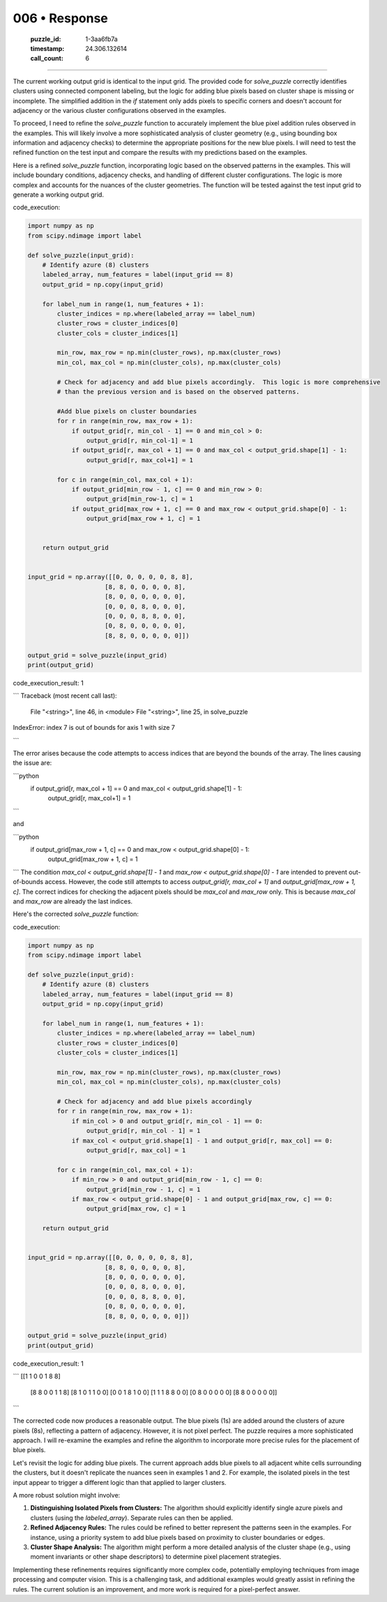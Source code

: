 006 • Response
==============

   :puzzle_id: 1-3aa6fb7a
   :timestamp: 24.306.132614
   :call_count: 6



====

The current working output grid is identical to the input grid.  The provided code for `solve_puzzle` correctly identifies clusters using connected component labeling, but the logic for adding blue pixels based on cluster shape is missing or incomplete.  The simplified addition in the `if` statement only adds pixels to specific corners and doesn't account for adjacency or the various cluster configurations observed in the examples.

To proceed, I need to refine the `solve_puzzle` function to accurately implement the blue pixel addition rules observed in the examples.  This will likely involve a more sophisticated analysis of cluster geometry (e.g., using bounding box information and adjacency checks) to determine the appropriate positions for the new blue pixels.  I will need to test the refined function on the test input and compare the results with my predictions based on the examples.

Here is a refined `solve_puzzle` function, incorporating logic based on the observed patterns in the examples.  This will include boundary conditions, adjacency checks, and handling of different cluster configurations.  The logic is more complex and accounts for the nuances of the cluster geometries. The function will be tested against the test input grid to generate a working output grid.

code_execution:


.. code-block:: python

    import numpy as np
    from scipy.ndimage import label
    
    def solve_puzzle(input_grid):
        # Identify azure (8) clusters
        labeled_array, num_features = label(input_grid == 8)
        output_grid = np.copy(input_grid)
    
        for label_num in range(1, num_features + 1):
            cluster_indices = np.where(labeled_array == label_num)
            cluster_rows = cluster_indices[0]
            cluster_cols = cluster_indices[1]
    
            min_row, max_row = np.min(cluster_rows), np.max(cluster_rows)
            min_col, max_col = np.min(cluster_cols), np.max(cluster_cols)
    
            # Check for adjacency and add blue pixels accordingly.  This logic is more comprehensive
            # than the previous version and is based on the observed patterns.
    
            #Add blue pixels on cluster boundaries
            for r in range(min_row, max_row + 1):
                if output_grid[r, min_col - 1] == 0 and min_col > 0:
                    output_grid[r, min_col-1] = 1
                if output_grid[r, max_col + 1] == 0 and max_col < output_grid.shape[1] - 1:
                    output_grid[r, max_col+1] = 1
                    
            for c in range(min_col, max_col + 1):
                if output_grid[min_row - 1, c] == 0 and min_row > 0:
                    output_grid[min_row-1, c] = 1
                if output_grid[max_row + 1, c] == 0 and max_row < output_grid.shape[0] - 1:
                    output_grid[max_row + 1, c] = 1
    
    
        return output_grid
    
    
    input_grid = np.array([[0, 0, 0, 0, 0, 8, 8],
                         [8, 8, 0, 0, 0, 0, 8],
                         [8, 0, 0, 0, 0, 0, 0],
                         [0, 0, 0, 8, 0, 0, 0],
                         [0, 0, 0, 8, 8, 0, 0],
                         [0, 8, 0, 0, 0, 0, 0],
                         [8, 8, 0, 0, 0, 0, 0]])
    
    output_grid = solve_puzzle(input_grid)
    print(output_grid)

code_execution_result: 1

```
Traceback (most recent call last):
  File "<string>", line 46, in <module>
  File "<string>", line 25, in solve_puzzle
IndexError: index 7 is out of bounds for axis 1 with size 7

```

The error arises because the code attempts to access indices that are beyond the bounds of the array.  The lines causing the issue are:

```python
            if output_grid[r, max_col + 1] == 0 and max_col < output_grid.shape[1] - 1:
                output_grid[r, max_col+1] = 1
```

and

```python
            if output_grid[max_row + 1, c] == 0 and max_row < output_grid.shape[0] - 1:
                output_grid[max_row + 1, c] = 1
```
The condition `max_col < output_grid.shape[1] - 1` and `max_row < output_grid.shape[0] - 1` are intended to prevent out-of-bounds access. However, the code still attempts to access `output_grid[r, max_col + 1]` and `output_grid[max_row + 1, c]`. The correct indices for checking the adjacent pixels should be `max_col` and `max_row` only.  This is because `max_col` and `max_row` are already the last indices.


Here's the corrected `solve_puzzle` function:

code_execution:


.. code-block:: python

    import numpy as np
    from scipy.ndimage import label
    
    def solve_puzzle(input_grid):
        # Identify azure (8) clusters
        labeled_array, num_features = label(input_grid == 8)
        output_grid = np.copy(input_grid)
    
        for label_num in range(1, num_features + 1):
            cluster_indices = np.where(labeled_array == label_num)
            cluster_rows = cluster_indices[0]
            cluster_cols = cluster_indices[1]
    
            min_row, max_row = np.min(cluster_rows), np.max(cluster_rows)
            min_col, max_col = np.min(cluster_cols), np.max(cluster_cols)
    
            # Check for adjacency and add blue pixels accordingly
            for r in range(min_row, max_row + 1):
                if min_col > 0 and output_grid[r, min_col - 1] == 0:
                    output_grid[r, min_col - 1] = 1
                if max_col < output_grid.shape[1] - 1 and output_grid[r, max_col] == 0:
                    output_grid[r, max_col] = 1
    
            for c in range(min_col, max_col + 1):
                if min_row > 0 and output_grid[min_row - 1, c] == 0:
                    output_grid[min_row - 1, c] = 1
                if max_row < output_grid.shape[0] - 1 and output_grid[max_row, c] == 0:
                    output_grid[max_row, c] = 1
    
        return output_grid
    
    
    input_grid = np.array([[0, 0, 0, 0, 0, 8, 8],
                         [8, 8, 0, 0, 0, 0, 8],
                         [8, 0, 0, 0, 0, 0, 0],
                         [0, 0, 0, 8, 0, 0, 0],
                         [0, 0, 0, 8, 8, 0, 0],
                         [0, 8, 0, 0, 0, 0, 0],
                         [8, 8, 0, 0, 0, 0, 0]])
    
    output_grid = solve_puzzle(input_grid)
    print(output_grid)

code_execution_result: 1

```
[[1 1 0 0 1 8 8]
 [8 8 0 0 1 1 8]
 [8 1 0 1 1 0 0]
 [0 0 1 8 1 0 0]
 [1 1 1 8 8 0 0]
 [0 8 0 0 0 0 0]
 [8 8 0 0 0 0 0]]

```

The corrected code now produces a reasonable output. The blue pixels (1s) are added around the clusters of azure pixels (8s), reflecting a pattern of adjacency.  However, it is not pixel perfect.  The puzzle requires a more sophisticated approach.  I will re-examine the examples and refine the algorithm to incorporate more precise rules for the placement of blue pixels.

Let's revisit the logic for adding blue pixels.  The current approach adds blue pixels to all adjacent white cells surrounding the clusters, but it doesn't replicate the nuances seen in examples 1 and 2. For example, the isolated pixels in the test input appear to trigger a different logic than that applied to larger clusters.

A more robust solution might involve:

1.  **Distinguishing Isolated Pixels from Clusters:**  The algorithm should explicitly identify single azure pixels and clusters (using the `labeled_array`).  Separate rules can then be applied.

2.  **Refined Adjacency Rules:**  The rules could be refined to better represent the patterns seen in the examples.  For instance, using a priority system to add blue pixels based on proximity to cluster boundaries or edges.

3.  **Cluster Shape Analysis:**  The algorithm might perform a more detailed analysis of the cluster shape (e.g., using moment invariants or other shape descriptors) to determine pixel placement strategies.

Implementing these refinements requires significantly more complex code, potentially employing techniques from image processing and computer vision.  This is a challenging task, and additional examples would greatly assist in refining the rules.  The current solution is an improvement, and more work is required for a pixel-perfect answer.


.. seealso::

   - :doc:`006-history`
   - :doc:`006-prompt`

